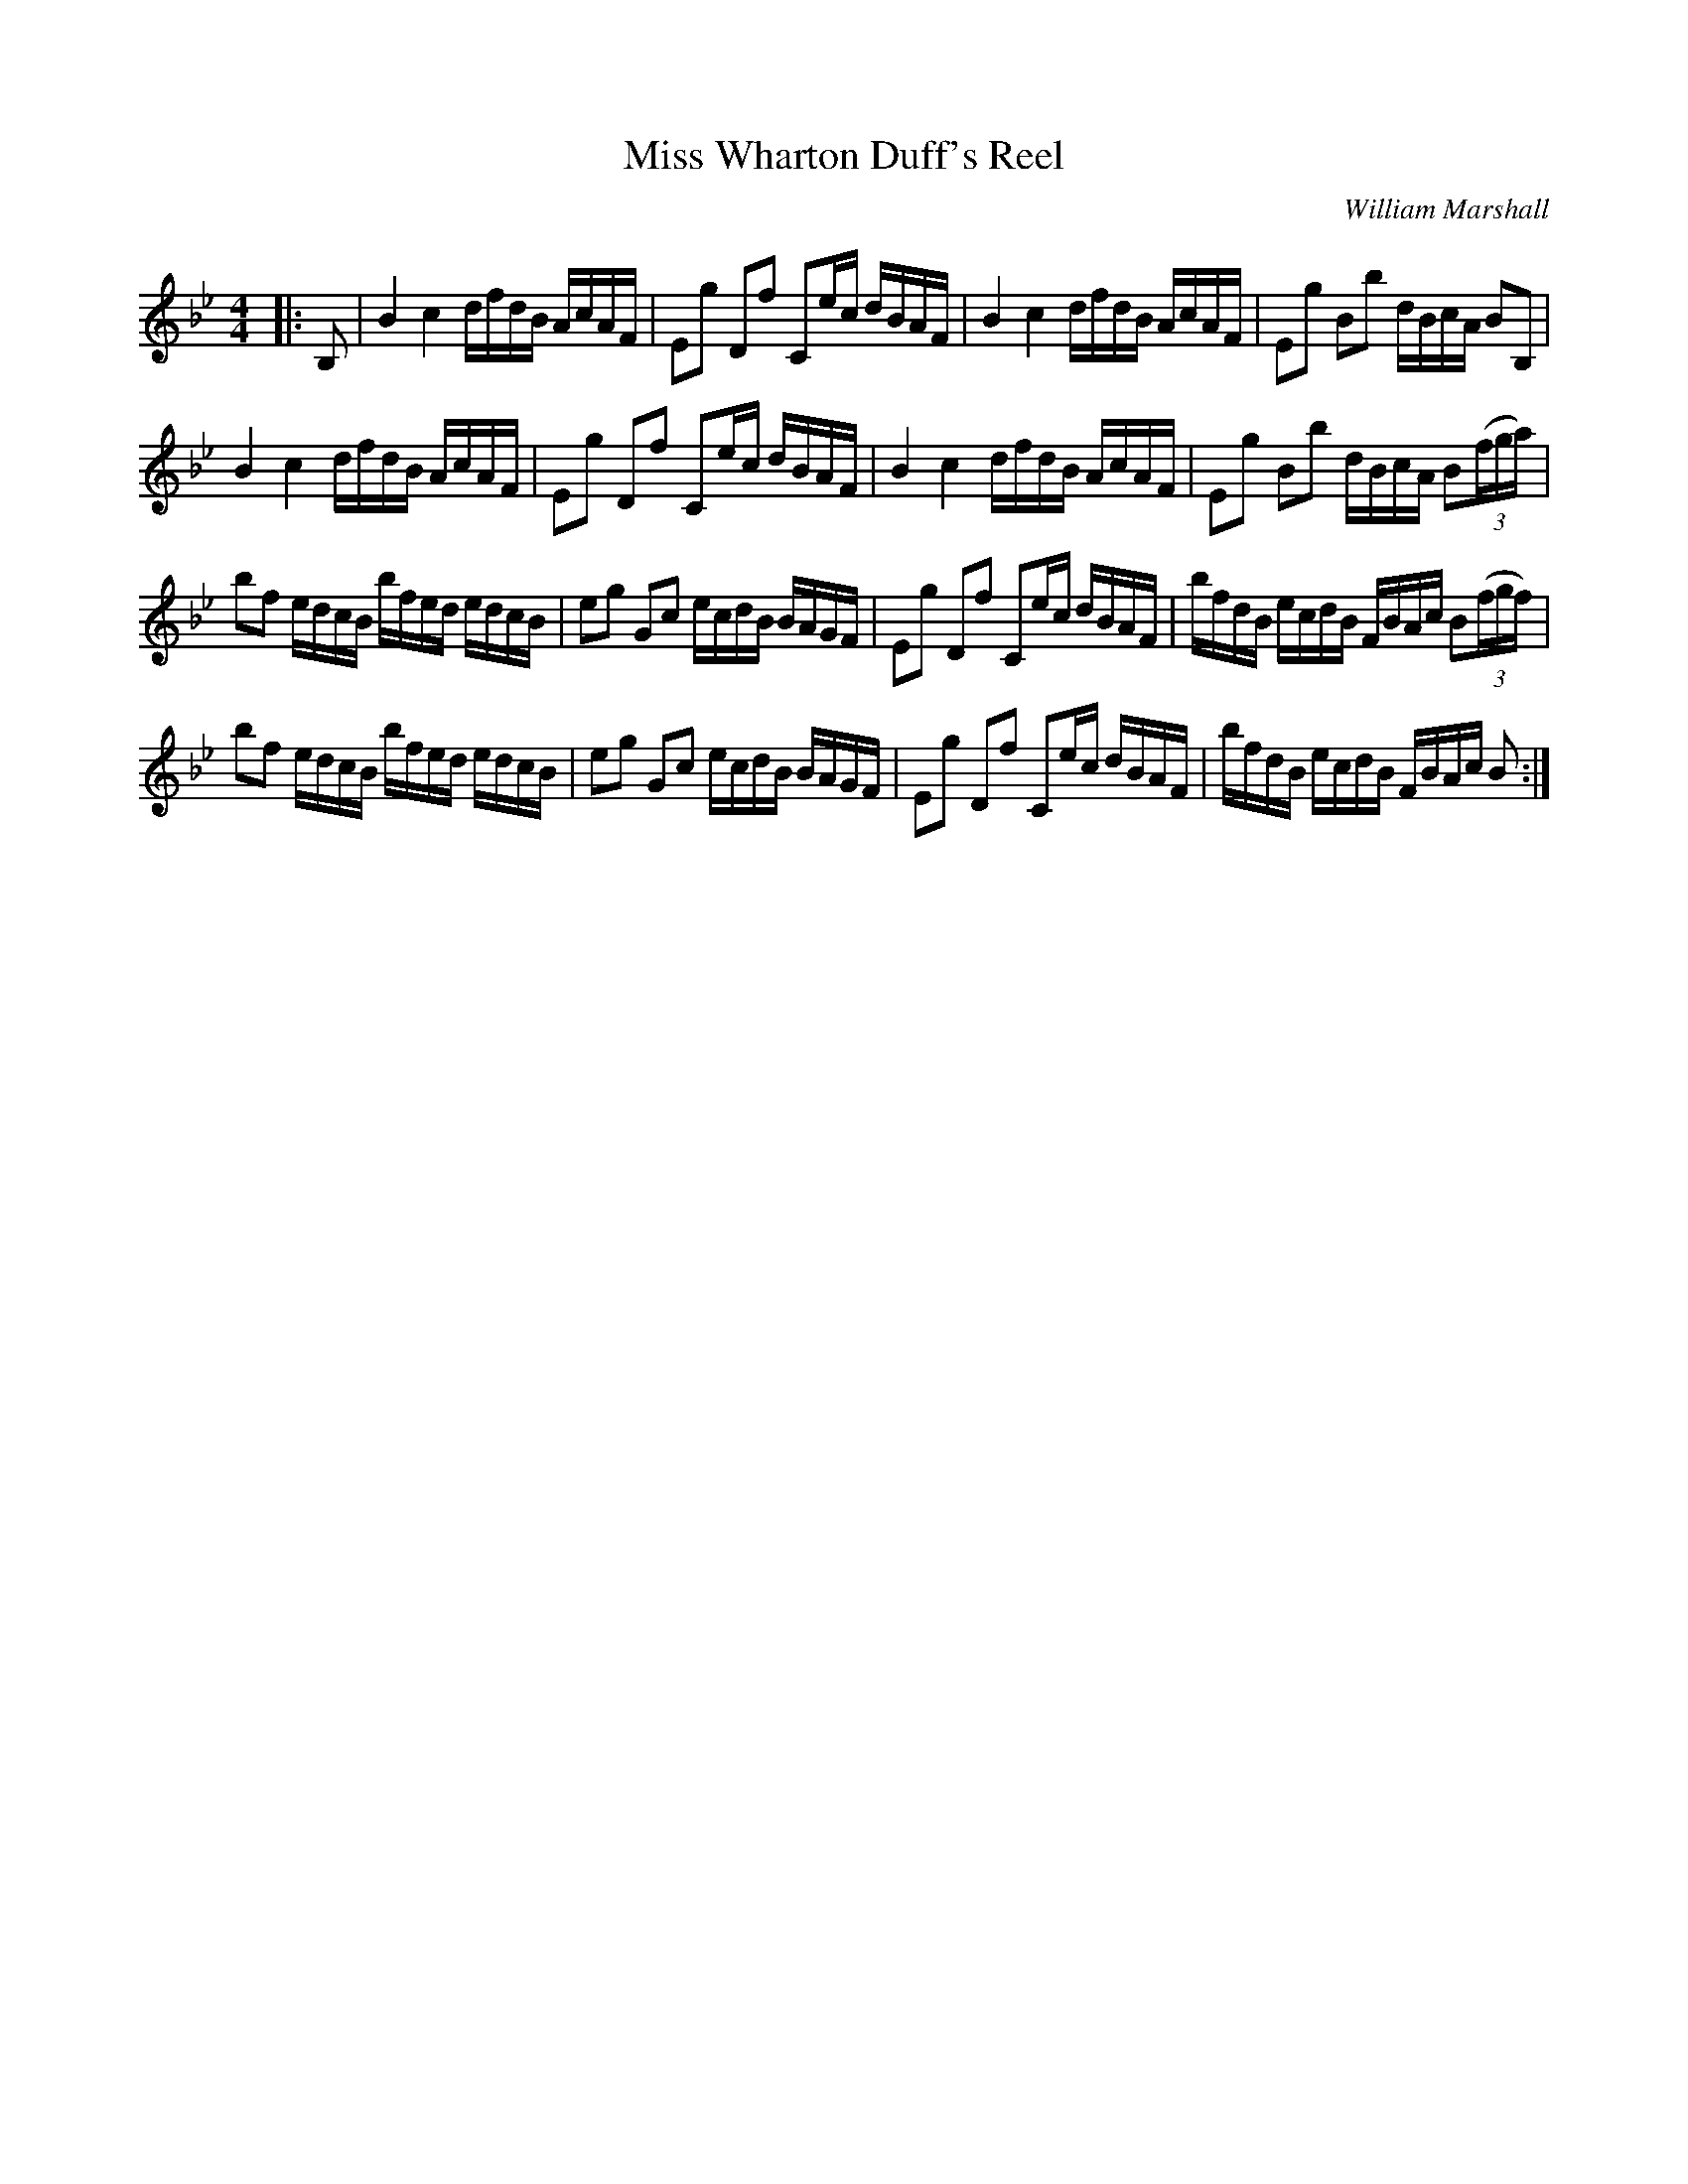 X:1
T: Miss Wharton Duff's Reel
C:William Marshall
R:Reel
Q: 232
K:Bb
M:4/4
L:1/16
|:B,2|B4 c4 dfdB AcAF|E2g2 D2f2 C2ec dBAF|B4 c4 dfdB AcAF|E2g2 B2b2 dBcA B2B,2|
B4 c4 dfdB AcAF|E2g2 D2f2 C2ec dBAF|B4 c4 dfdB AcAF|E2g2 B2b2 dBcA B2((3fga) |
b2f2 edcB bfed edcB|e2g2 G2c2 ecdB BAGF|E2g2 D2f2 C2ec dBAF|bfdB ecdB FBAc B2((3fgf) |
b2f2 edcB bfed edcB|e2g2 G2c2 ecdB BAGF|E2g2 D2f2 C2ec dBAF|bfdB ecdB FBAc B2:|
